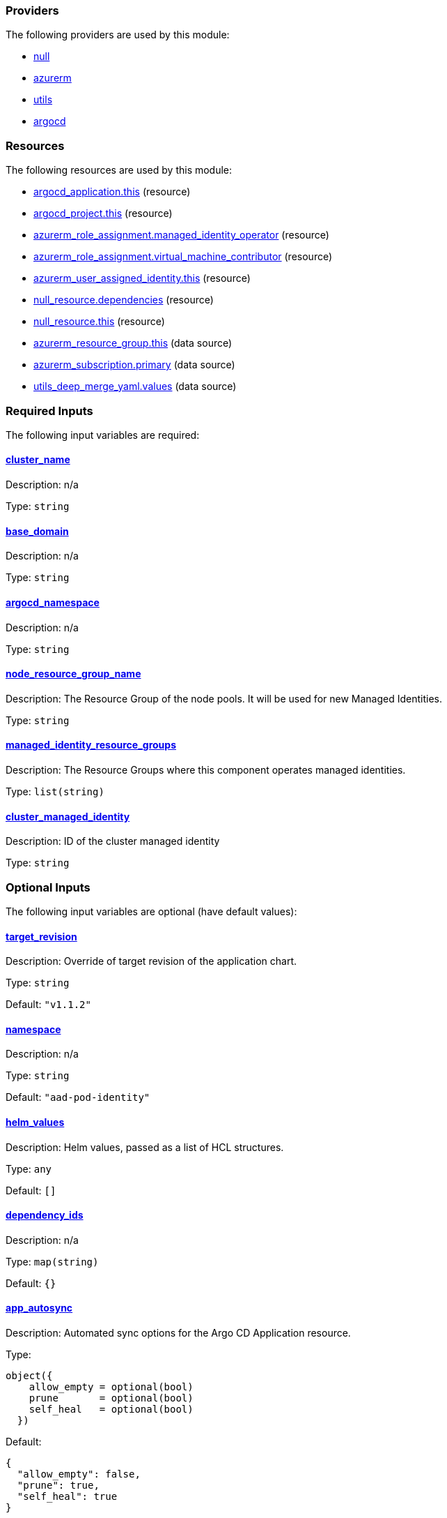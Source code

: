 // BEGIN_TF_DOCS


=== Providers

The following providers are used by this module:

- [[provider_null]] <<provider_null,null>>

- [[provider_azurerm]] <<provider_azurerm,azurerm>>

- [[provider_utils]] <<provider_utils,utils>>

- [[provider_argocd]] <<provider_argocd,argocd>>

=== Resources

The following resources are used by this module:

- https://registry.terraform.io/providers/oboukili/argocd/latest/docs/resources/application[argocd_application.this] (resource)
- https://registry.terraform.io/providers/oboukili/argocd/latest/docs/resources/project[argocd_project.this] (resource)
- https://registry.terraform.io/providers/hashicorp/azurerm/latest/docs/resources/role_assignment[azurerm_role_assignment.managed_identity_operator] (resource)
- https://registry.terraform.io/providers/hashicorp/azurerm/latest/docs/resources/role_assignment[azurerm_role_assignment.virtual_machine_contributor] (resource)
- https://registry.terraform.io/providers/hashicorp/azurerm/latest/docs/resources/user_assigned_identity[azurerm_user_assigned_identity.this] (resource)
- https://registry.terraform.io/providers/hashicorp/null/latest/docs/resources/resource[null_resource.dependencies] (resource)
- https://registry.terraform.io/providers/hashicorp/null/latest/docs/resources/resource[null_resource.this] (resource)
- https://registry.terraform.io/providers/hashicorp/azurerm/latest/docs/data-sources/resource_group[azurerm_resource_group.this] (data source)
- https://registry.terraform.io/providers/hashicorp/azurerm/latest/docs/data-sources/subscription[azurerm_subscription.primary] (data source)
- https://registry.terraform.io/providers/cloudposse/utils/latest/docs/data-sources/deep_merge_yaml[utils_deep_merge_yaml.values] (data source)

=== Required Inputs

The following input variables are required:

==== [[input_cluster_name]] <<input_cluster_name,cluster_name>>

Description: n/a

Type: `string`

==== [[input_base_domain]] <<input_base_domain,base_domain>>

Description: n/a

Type: `string`

==== [[input_argocd_namespace]] <<input_argocd_namespace,argocd_namespace>>

Description: n/a

Type: `string`

==== [[input_node_resource_group_name]] <<input_node_resource_group_name,node_resource_group_name>>

Description: The Resource Group of the node pools. It will be used for new Managed Identities.

Type: `string`

==== [[input_managed_identity_resource_groups]] <<input_managed_identity_resource_groups,managed_identity_resource_groups>>

Description: The Resource Groups where this component operates managed identities.

Type: `list(string)`

==== [[input_cluster_managed_identity]] <<input_cluster_managed_identity,cluster_managed_identity>>

Description: ID of the cluster managed identity

Type: `string`

=== Optional Inputs

The following input variables are optional (have default values):

==== [[input_target_revision]] <<input_target_revision,target_revision>>

Description: Override of target revision of the application chart.

Type: `string`

Default: `"v1.1.2"`

==== [[input_namespace]] <<input_namespace,namespace>>

Description: n/a

Type: `string`

Default: `"aad-pod-identity"`

==== [[input_helm_values]] <<input_helm_values,helm_values>>

Description: Helm values, passed as a list of HCL structures.

Type: `any`

Default: `[]`

==== [[input_dependency_ids]] <<input_dependency_ids,dependency_ids>>

Description: n/a

Type: `map(string)`

Default: `{}`

==== [[input_app_autosync]] <<input_app_autosync,app_autosync>>

Description: Automated sync options for the Argo CD Application resource.

Type:
[source,hcl]
----
object({
    allow_empty = optional(bool)
    prune       = optional(bool)
    self_heal   = optional(bool)
  })
----

Default:
[source,json]
----
{
  "allow_empty": false,
  "prune": true,
  "self_heal": true
}
----

==== [[input_azure_identities]] <<input_azure_identities,azure_identities>>

Description: Azure User Assigned Identities to create.

Type:
[source,hcl]
----
list(object({
    namespace = string
    name      = string
  }))
----

Default: `[]`

=== Outputs

The following outputs are exported:

==== [[output_id]] <<output_id,id>>

Description: n/a

==== [[output_azure_identities]] <<output_azure_identities,azure_identities>>

Description: Azure User Assigned Identities created

==== [[output_helm_values]] <<output_helm_values,helm_values>>

Description: Helm values applied to the module's chart
// END_TF_DOCS
// BEGIN_TF_TABLES


= Providers

[cols="a,a",options="header,autowidth"]
|===
|Name |Version
|[[provider_azurerm]] <<provider_azurerm,azurerm>> |n/a
|[[provider_utils]] <<provider_utils,utils>> |n/a
|[[provider_argocd]] <<provider_argocd,argocd>> |n/a
|[[provider_null]] <<provider_null,null>> |n/a
|===

= Resources

[cols="a,a",options="header,autowidth"]
|===
|Name |Type
|https://registry.terraform.io/providers/oboukili/argocd/latest/docs/resources/application[argocd_application.this] |resource
|https://registry.terraform.io/providers/oboukili/argocd/latest/docs/resources/project[argocd_project.this] |resource
|https://registry.terraform.io/providers/hashicorp/azurerm/latest/docs/resources/role_assignment[azurerm_role_assignment.managed_identity_operator] |resource
|https://registry.terraform.io/providers/hashicorp/azurerm/latest/docs/resources/role_assignment[azurerm_role_assignment.virtual_machine_contributor] |resource
|https://registry.terraform.io/providers/hashicorp/azurerm/latest/docs/resources/user_assigned_identity[azurerm_user_assigned_identity.this] |resource
|https://registry.terraform.io/providers/hashicorp/null/latest/docs/resources/resource[null_resource.dependencies] |resource
|https://registry.terraform.io/providers/hashicorp/null/latest/docs/resources/resource[null_resource.this] |resource
|https://registry.terraform.io/providers/hashicorp/azurerm/latest/docs/data-sources/resource_group[azurerm_resource_group.this] |data source
|https://registry.terraform.io/providers/hashicorp/azurerm/latest/docs/data-sources/subscription[azurerm_subscription.primary] |data source
|https://registry.terraform.io/providers/cloudposse/utils/latest/docs/data-sources/deep_merge_yaml[utils_deep_merge_yaml.values] |data source
|===

= Inputs

[cols="a,a,a,a,a",options="header,autowidth"]
|===
|Name |Description |Type |Default |Required
|[[input_cluster_name]] <<input_cluster_name,cluster_name>>
|n/a
|`string`
|n/a
|yes

|[[input_base_domain]] <<input_base_domain,base_domain>>
|n/a
|`string`
|n/a
|yes

|[[input_argocd_namespace]] <<input_argocd_namespace,argocd_namespace>>
|n/a
|`string`
|n/a
|yes

|[[input_target_revision]] <<input_target_revision,target_revision>>
|Override of target revision of the application chart.
|`string`
|`"v1.1.2"`
|no

|[[input_namespace]] <<input_namespace,namespace>>
|n/a
|`string`
|`"aad-pod-identity"`
|no

|[[input_helm_values]] <<input_helm_values,helm_values>>
|Helm values, passed as a list of HCL structures.
|`any`
|`[]`
|no

|[[input_dependency_ids]] <<input_dependency_ids,dependency_ids>>
|n/a
|`map(string)`
|`{}`
|no

|[[input_app_autosync]] <<input_app_autosync,app_autosync>>
|Automated sync options for the Argo CD Application resource.
|

[source]
----
object({
    allow_empty = optional(bool)
    prune       = optional(bool)
    self_heal   = optional(bool)
  })
----

|

[source]
----
{
  "allow_empty": false,
  "prune": true,
  "self_heal": true
}
----

|no

|[[input_azure_identities]] <<input_azure_identities,azure_identities>>
|Azure User Assigned Identities to create.
|

[source]
----
list(object({
    namespace = string
    name      = string
  }))
----

|`[]`
|no

|[[input_node_resource_group_name]] <<input_node_resource_group_name,node_resource_group_name>>
|The Resource Group of the node pools. It will be used for new Managed Identities.
|`string`
|n/a
|yes

|[[input_managed_identity_resource_groups]] <<input_managed_identity_resource_groups,managed_identity_resource_groups>>
|The Resource Groups where this component operates managed identities.
|`list(string)`
|n/a
|yes

|[[input_cluster_managed_identity]] <<input_cluster_managed_identity,cluster_managed_identity>>
|ID of the cluster managed identity
|`string`
|n/a
|yes

|===

= Outputs

[cols="a,a",options="header,autowidth"]
|===
|Name |Description
|[[output_id]] <<output_id,id>> |n/a
|[[output_azure_identities]] <<output_azure_identities,azure_identities>> |Azure User Assigned Identities created
|[[output_helm_values]] <<output_helm_values,helm_values>> |Helm values applied to the module's chart
|===
// END_TF_TABLES
